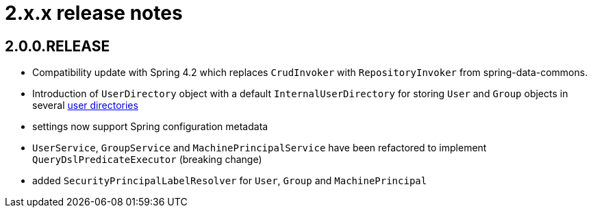 = 2.x.x release notes

[#2-0-0]
== 2.0.0.RELEASE

* Compatibility update with Spring 4.2 which replaces `CrudInvoker` with `RepositoryInvoker` from spring-data-commons.
* Introduction of `UserDirectory` object with a default `InternalUserDirectory` for storing `User` and `Group` objects in several <<integration:user-directories,user directories>>
* settings now support Spring configuration metadata
* `UserService`, `GroupService` and `MachinePrincipalService` have been refactored to implement `QueryDslPredicateExecutor` (breaking change)
* added `SecurityPrincipalLabelResolver` for `User`, `Group` and `MachinePrincipal`
